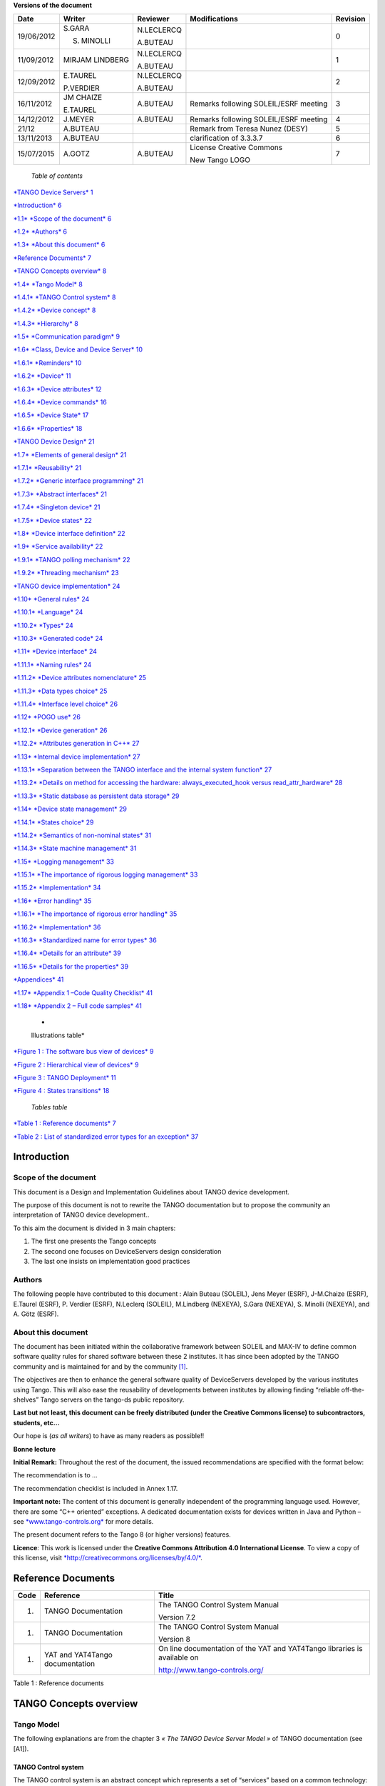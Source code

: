 **Versions of the document**

+--------------+-------------------+----------------+-----------------------------------------+----------------+
| **Date**     | **Writer**        | **Reviewer**   | **Modifications**                       | **Revision**   |
+==============+===================+================+=========================================+================+
| 19/06/2012   | S.GARA            | N.LECLERCQ     |                                         | 0              |
|              |                   |                |                                         |                |
|              | S. MINOLLI        | A.BUTEAU       |                                         |                |
+--------------+-------------------+----------------+-----------------------------------------+----------------+
| 11/09/2012   | MIRJAM LINDBERG   | N.LECLERCQ     |                                         | 1              |
|              |                   |                |                                         |                |
|              |                   | A.BUTEAU       |                                         |                |
+--------------+-------------------+----------------+-----------------------------------------+----------------+
| 12/09/2012   | E.TAUREL          | N.LECLERCQ     |                                         | 2              |
|              |                   |                |                                         |                |
|              | P.VERDIER         | A.BUTEAU       |                                         |                |
+--------------+-------------------+----------------+-----------------------------------------+----------------+
| 16/11/2012   | JM CHAIZE         | A.BUTEAU       | Remarks following SOLEIL/ESRF meeting   | 3              |
|              |                   |                |                                         |                |
|              | E.TAUREL          |                |                                         |                |
+--------------+-------------------+----------------+-----------------------------------------+----------------+
| 14/12/2012   | J.MEYER           | A.BUTEAU       | Remarks following SOLEIL/ESRF meeting   | 4              |
+--------------+-------------------+----------------+-----------------------------------------+----------------+
| 21/12        | A.BUTEAU          |                | Remark from Teresa Nunez (DESY)         | 5              |
+--------------+-------------------+----------------+-----------------------------------------+----------------+
| 13/11/2013   | A.BUTEAU          |                | clarification of 3.3.3.7                | 6              |
+--------------+-------------------+----------------+-----------------------------------------+----------------+
| 15/07/2015   | A.GOTZ            | A.BUTEAU       | License Creative Commons                | 7              |
|              |                   |                |                                         |                |
|              |                   |                | New Tango LOGO                          |                |
+--------------+-------------------+----------------+-----------------------------------------+----------------+

    *Table of contents*

`*TANGO Device Servers*
1 <file:///N:\ControleCommande\ORGANISATION\GestionDeProjet\Forfaits\NEXEYA\ProjetTangoGuidelines\TangoDesignGuidelines-Revision-7.docx#_Toc424834458>`__

`*Introduction* 6 <#introduction>`__

`*1.1* *Scope of the document* 6 <#scope-of-the-document>`__

`*1.2* *Authors* 6 <#authors>`__

`*1.3* *About this document* 6 <#about-this-document>`__

`*Reference Documents* 7 <#reference-documents>`__

`*TANGO Concepts overview* 8 <#tango-concepts-overview>`__

`*1.4* *Tango Model* 8 <#tango-model>`__

`*1.4.1* *TANGO Control system* 8 <#tango-control-system>`__

`*1.4.2* *Device concept* 8 <#device-concept>`__

`*1.4.3* *Hierarchy* 8 <#hierarchy>`__

`*1.5* *Communication paradigm* 9 <#communication-paradigm>`__

`*1.6* *Class, Device and Device Server*
10 <#class-device-and-device-server>`__

`*1.6.1* *Reminders* 10 <#reminders>`__

`*1.6.2* *Device* 11 <#device>`__

`*1.6.3* *Device attributes* 12 <#device-attributes>`__

`*1.6.4* *Device commands* 16 <#device-commands>`__

`*1.6.5* *Device State* 17 <#device-state>`__

`*1.6.6* *Properties* 18 <#properties>`__

`*TANGO Device Design* 21 <#tango-device-design>`__

`*1.7* *Elements of general design* 21 <#elements-of-general-design>`__

`*1.7.1* *Reusability* 21 <#reusability>`__

`*1.7.2* *Generic interface programming*
21 <#generic-interface-programming>`__

`*1.7.3* *Abstract interfaces* 21 <#abstract-interfaces>`__

`*1.7.4* *Singleton device* 21 <#singleton-device>`__

`*1.7.5* *Device states* 22 <#device-states>`__

`*1.8* *Device interface definition*
22 <#device-interface-definition>`__

`*1.9* *Service availability* 22 <#service-availability>`__

`*1.9.1* *TANGO polling mechanism* 22 <#tango-polling-mechanism>`__

`*1.9.2* *Threading mechanism* 23 <#threading-mechanism>`__

`*TANGO device implementation* 24 <#tango-device-implementation>`__

`*1.10* *General rules* 24 <#general-rules>`__

`*1.10.1* *Language* 24 <#language>`__

`*1.10.2* *Types* 24 <#types>`__

`*1.10.3* *Generated code* 24 <#generated-code>`__

`*1.11* *Device interface* 24 <#device-interface>`__

`*1.11.1* *Naming rules* 24 <#naming-rules>`__

`*1.11.2* *Device attributes nomenclature*
25 <#device-attributes-nomenclature>`__

`*1.11.3* *Data types choice* 25 <#data-types-choice>`__

`*1.11.4* *Interface level choice* 26 <#interface-level-choice>`__

`*1.12* *POGO use* 26 <#pogo-use>`__

`*1.12.1* *Device generation* 26 <#device-generation>`__

`*1.12.2* *Attributes generation in C++*
27 <#attributes-generation-in-c>`__

`*1.13* *Internal device implementation*
27 <#internal-device-implementation>`__

`*1.13.1* *Separation between the TANGO interface and the internal
system function*
27 <#separation-between-the-tango-interface-and-the-internal-system-function>`__

`*1.13.2* *Details on method for accessing the hardware:
always\_executed\_hook versus read\_attr\_hardware*
28 <#details-on-method-for-accessing-the-hardware-always_executed_hook-versus-read_attr_hardware>`__

`*1.13.3* *Static database as persistent data storage*
29 <#static-database-as-persistent-data-storage>`__

`*1.14* *Device state management* 29 <#device-state-management>`__

`*1.14.1* *States choice* 29 <#states-choice>`__

`*1.14.2* *Semantics of non-nominal states*
31 <#semantics-of-non-nominal-states>`__

`*1.14.3* *State machine management* 31 <#state-machine-management>`__

`*1.15* *Logging management* 33 <#logging-management>`__

`*1.15.1* *The importance of rigorous logging management*
33 <#the-importance-of-rigorous-logging-management>`__

`*1.15.2* *Implementation* 34 <#implementation>`__

`*1.16* *Error handling* 35 <#error-handling>`__

`*1.16.1* *The importance of rigorous error handling*
35 <#the-importance-of-rigorous-error-handling>`__

`*1.16.2* *Implementation* 36 <#implementation-1>`__

`*1.16.3* *Standardized name for error types*
36 <#standardized-name-for-error-types>`__

`*1.16.4* *Details for an attribute* 39 <#details-for-an-attribute>`__

`*1.16.5* *Details for the properties*
39 <#details-for-the-properties>`__

`*Appendices* 41 <#appendices>`__

`*1.17* *Appendix 1 –Code Quality Checklist*
41 <#appendix-1-code-quality-checklist>`__

`*1.18* *Appendix 2 – Full code samples*
41 <#appendix-2-full-code-samples>`__

    *
    Illustrations table*

`*Figure 1 : The software bus view of devices* 9 <#_Toc372125445>`__

`*Figure 2 : Hierarchical view of devices* 9 <#_Toc372125446>`__

`*Figure 3 : TANGO Deployment* 11 <#_Toc372125447>`__

`*Figure 4 : States transitions* 18 <#_Toc372125448>`__

    *Tables table*

`*Table 1 : Reference documents* 7 <#_Toc372125449>`__

`*Table 2 : List of standardized error types for an exception*
37 <#_Toc372125450>`__

Introduction
============

Scope of the document
---------------------

This document is a Design and Implementation Guidelines about TANGO
device development.

The purpose of this document is not to rewrite the TANGO documentation
but to propose the community an interpretation of TANGO device
development..

To this aim the document is divided in 3 main chapters:

1. The first one presents the Tango concepts

2. The second one focuses on DeviceServers design consideration

3. The last one insists on implementation good practices

Authors
-------

The following people have contributed to this document : Alain Buteau
(SOLEIL), Jens Meyer (ESRF), J-M.Chaize (ESRF), E.Taurel (ESRF), P.
Verdier (ESRF), N.Leclerq (SOLEIL), M.Lindberg (NEXEYA), S.Gara
(NEXEYA), S. Minolli (NEXEYA), and A. Götz (ESRF).

About this document
-------------------

The document has been initiated within the collaborative framework
between SOLEIL and MAX-IV to define common software quality rules for
shared software between these 2 institutes. It has since been adopted by
the TANGO community and is maintained for and by the community [1]_.

The objectives are then to enhance the general software quality of
DeviceServers developed by the various institutes using Tango. This will
also ease the reusability of developments between institutes by allowing
finding “reliable off-the-shelves” Tango servers on the tango-ds public
repository.

**Last but not least, this document can be freely distributed (under the
Creative Commons license) to subcontractors, students, etc...**

Our hope is (*as all writers*) to have as many readers as possible!!

**Bonne lecture**

**Initial Remark:** Throughout the rest of the document, the issued
recommendations are specified with the format below:

The recommendation is to …

The recommendation checklist is included in Annex 1.17.

**Important note:** The content of this document is generally
independent of the programming language used. However, there are some
“C++ oriented” exceptions. A dedicated documentation exists for devices
written in Java and Python – see
`*www.tango-controls.org* <http://www.tango-controls.org>`__ for more
details.

The present document refers to the Tango 8 (or higher versions)
features.

**Licence**: This work is licensed under the **Creative Commons
Attribution 4.0 International License**. To view a copy of this license,
visit
`*http://creativecommons.org/licenses/by/4.0/* <http://creativecommons.org/licenses/by/4.0/>`__.

Reference Documents
===================

+------------+-----------------------------------+----------------------------------------------------------------------------+
| **Code**   | **Reference**                     | **Title**                                                                  |
+============+===================================+============================================================================+
| 1.         | TANGO Documentation               | The TANGO Control System Manual                                            |
|            |                                   |                                                                            |
|            |                                   | Version 7.2                                                                |
+------------+-----------------------------------+----------------------------------------------------------------------------+
| 1.         | TANGO Documentation               | The TANGO Control System Manual                                            |
|            |                                   |                                                                            |
|            |                                   | Version 8                                                                  |
+------------+-----------------------------------+----------------------------------------------------------------------------+
| 1.         | YAT and YAT4Tango documentation   | On line documentation of the YAT and YAT4Tango libraries is available on   |
|            |                                   |                                                                            |
|            |                                   | http://www.tango-controls.org/                                             |
+------------+-----------------------------------+----------------------------------------------------------------------------+

Table 1 : Reference documents

TANGO Concepts overview 
========================

Tango Model
-----------

The following explanations are from the chapter 3 *« The TANGO Device
Server Model »* of TANGO documentation (see [A1]).

TANGO Control system
~~~~~~~~~~~~~~~~~~~~

The TANGO control system is an abstract concept which represents a set
of “services” based on a common technology: TANGO. TANGO is itself a
control/command oriented specialization of CORBA/ZMQ. CORBA supports the
concept of software bus running over a network interconnected machines.
It provides transparent access to any software object (or service)
connected to the bus and abstracts the notions of programming language
(C++, Java, Python…) and operating systems (Linux, Windows…) using an
interoperable protocol (IIOP).

TANGO hides the complexity of the underlying protocols to the
programmer, while adding specific control system features (alarms,
events, logging, data archiving…).

Device concept
~~~~~~~~~~~~~~

The “device” is the core concept of TANGO. This concept can be directly
linked to the notion of service: **1 device = 1 service**

A device can represent:

-  An equipment (eg: a power supply),

-  A set of equipments (eg: a set of 4 motors driven by the same
       controller),

-  A set of software functions (eg: image processing),

-  A group of devices representing a subsystem

The TANGO Device allows making abstraction of the equipment’s nature:
the device hides the implementation specific details from the user who
does not need to care about communication protocols etc.

Hierarchy
~~~~~~~~~

A TANGO control system can be (logically) hierarchically organized.

At the lower level, we will find elementary devices which are associated
with equipments.

-  Eg: a vacuum pump, a motor, an I/O card

At higher levels, the devices are « logical ». These devices, based on
the lower-level devices, manage and represent a subset of the control
system. This is usually a synthetic view of a set of equipments with a
high-level steering (functions can perform sequences of actions on
several basic devices).

For example, a high-level device achieves “complex” features. This
device is usually bound to evolve regardless of the hardware. Therefore,
it is necessary to separate and segregate responsibilities related to
the logic functionality and those related to hardware interfaces.

By default it is possible to access any device from any device.

The following diagram illustrates the concept of hierarchy of devices:

    |image0|

Figure 1 : The software bus view of devices

|image1|

Figure 2 : Hierarchical view of devices

Communication paradigm
----------------------

The standard TANGO communication paradigm is a synchronous/asynchronous
two-way call. In this paradigm the call is initiated by the client who
contacts the server. The server handles the client's request and sends
the answer to the client or throws an exception which the client
catches. This paradigm involves two calls to receive a single answer and
requires the client to be active in initiating the request. The calls
initiated by the client may be done by 2 mechanisms:

-  the synchronous mechanism where client waits (and is blocked) for the
   server to send the answer or until the timeout is reached

-  the asynchronous mechanism where the clients send the request and
   immediately returns. It is not blocked. It is free to do whatever it
   has to do like updating a graphical user interface. The client has
   the choice to retrieve the server answer by checking if the reply is
   arrived by calling an API specific call or by requesting that a
   call-back method is executed when the client receives the server
   answer.

If the client has a permanent interest in a value he is obliged to poll
the server for an update in a value every time. This is not efficient in
terms of network bandwidth nor in terms of client programming.

For clients who are permanently interested in values the event-driven
communication paradigm is a more efficient and natural way of
programming. In this paradigm the client registers his interest once in
an event (value). After that the server informs the client every time
the event has occurred. This paradigm avoids the client polling, frees
it for doing other things, is fast and makes efficient use of the
network.

Class, Device and Device Server
-------------------------------

Reminders
~~~~~~~~~

Sometimes, there are misuses of language regarding the concepts of:
device, device server and TANGO class.

-  TANGO class: a class defining the interface and implementing the
       device control or the implementation of a software treatment.

-  Device: An instance of a TANGO class giving access to the services of
       the class.

-  Device Server: process in which one or more TANGO classes are
       executed.

**These three concepts are closely related, but they express very
important concepts of Tango.**

**Take time to clearly understand them!**

The diagrams below illustrate these concepts:

Figure 3 : TANGO Deployment

A Device Server can host several Tango classes, each class can be
instantiated “several” times within the same device server. There are no
specific rules regarding the maximum number of classes or the maximum
number of instances operating within a single Device Server.

Be careful, in particular cases, for technical constraints, it is not
always possible to run several instances of a TANGO class within the
same Device Server:

-  Case of a DLL’s use: some DLLs can’t be used by two threads of the
       same process.

In other cases, it is useful to have multiple devices running in the
same Device Server:

-  Case of motors: a single axis controller for 4 motors.

Device
~~~~~~

This is the basic entity of the control system. In the TANGO world,
everything is Device.

A TANGO Device must be “self-consistent”. In case it represents a subset
of the control system, it must enable the access to all the associated
features (unless otherwise specified). The limit of its
“responsibilities”, meaning “separation of concerns”, is clearly
defined: 1 Device = 1 service = 1 element of the system. The analogy
with object-oriented programming is straightforward.

A Device is a **service** made available to any number of unspecified
clients. Its implementation and/or behaviour mustn’t be guided by
**assumptions about the nature and the number of its potential
clients**. In all cases, responsiveness must be maximized (i.e. the
response time of the device, must be minimized).

A Device has an interface composed of commands and attributes, which
provides the service of the device. It also has “\ *properties*\ ”,
stored in the relational database, which are generally used as
configuration settings. These concepts are explained later in this
document.

Device attributes
~~~~~~~~~~~~~~~~~

Purpose of an attribute
^^^^^^^^^^^^^^^^^^^^^^^

This chapter is from Appendix *« A.2 Device Attribute »* of the TANGO
documentation (see [A1]).

Attributes correspond to physical quantities carried by the device. Any
value that you want available on the TANGO bus is an attribute. For
example:

-  A device associated with a motor **has** a *position* attribute
       expressed in mm.

-  A device associated with a thermocouple **has** a *temperature*
       attribute expressed in Celsius (or any another suitable unit).

T\ **he main purpose of an attribute is to replace getters and
setters.**

-  For example: the position of a motor will be obtained by reading the
   associated attribute (position) and not by running a command like
   *get\_position.*

-  The data associated with the TANGO attributes are the only values
   that can be archived. The TANGO *archiving system* (HDB/TDB) doesn’t
   have any functions to archive the result of a command. Similarly,
   some mechanisms to store the experimental data (such as those
   implemented by the DataRecorder of SOLEIL) are essentially based on
   the concept of attribute.

Attributes Properties
^^^^^^^^^^^^^^^^^^^^^

A TANGO attribute owns a group of settings that describes it *(see Tango
control system manual Appendix A.2)*

These configuration parameters are called AttributeProperties. They can
be considered as meta-data to enhance the semantic and describe the
data. They can be used by GUI clients for configuring their viewers in
the best manner and displaying extra information.

Those Attribute properties describe the attribute data and define some
behaviours such as alarm limits, units etc…

The first set of *Attribute Properties* are static metadata. They
describe the kind of data carried by the Tango Attribute. The static
metadata includes properties such as the name, the type, the dimension,
if the attribute is writable or not. These data are hardcoded, defined
for the whole life of the attribute and cannot be modified.

The second set of *Attribute Properties*, are dynamic. They describe
more precisely the meaning of the data and some behaviours. They are
used by GUI viewers to configure themselves. They can be modified at run
time.

All these metadata are hosted in the class itself and can be set by the
programmer or by a configuration in the Tango database.

Static attribute Properties
^^^^^^^^^^^^^^^^^^^^^^^^^^^

-  ***name***: the attribute name

   -  Type: string e.g : OutCurrent, InCurrent…

-  ***data\_type***: the attribute data type

   -  Identifier of the Tango numeric type associated to the attribute:
      *DevBoolean, DevUChar, Dev[U]Short, Dev[U]Long, Dev[U]Long64,
      DevFloat, DevDouble, DevString, DevEncoded*

   -  Note: *Tango::DevEncoded* is the TANGO type that encapsulates
      client data.

-  ***data\_format***: describes the dimension of the data.

   -  Type: scalar (value), spectrum (1D array), image (2D array)

-  ***writable***: Defines 4 possible types of access. In practical, we
   can say that only 2 are really useful and answer to practically all
   the cases.

   -  READ, The attribute can only be read (e.g. a temperature)

   -  WRITE, The attribute can only be written ( to be used only in very
      specific cases. the READ\_WRITE is generally more suitable for
      real cases)

   -  READ\_WRITE, The attribute can be written and read (the most
      common case) e.g. The current of a powersupply, The position of an
      axis…

   -  READ\_WITH\_WRITE (deprecated, do not use)

-  ***max\_dim\_x*** : This property is valid only for data\_format
   spectrum or image. It gives the maximum number of element in the
   dimension X. e.g. the max length of a spectrum or the maximum number
   of rows of an image. This property is used to reserve memory space to
   host the data. Nothing prevent to have a real length much shorter
   that this maximum.

   -  E.g. 0 for a scalar, n for a spectrum of max n elements, n for an
      image of max n rows

-  ***max\_dim\_y*** : This property is valid only for data\_format
   image. It gives the maximum number of element in the dimension Y.
   e.g. the maximum number of columns of an image. This property is used
   to reserve memory space to host the data. Nothing prevent to have a
   real length much shorter that this maximum.

   -  0 for a scalar or a spectrum, n for an image of max n columns

-  ***display\_level*** : enables to hide the attribute regarding the
   client mode (expert or not)

   -  Tango::OPERATOR or Tango::EXPERT

-  *(writable\_attr\_name)*: Deprecated, do not use

Modifiable attribute properties
^^^^^^^^^^^^^^^^^^^^^^^^^^^^^^^

    These properties carries out information regarding the display of a
    value (they are editable while the device is running). Those
    properties enhance the meaning of the attribute and should as much
    as possible be defined by the device server programmer as default
    value when known. For instance, in the general case, the programmer
    knows the unit of the data and is able to describe it. Feeling the
    attribute property at the development stage will allow all generic
    clients to display the data in the best manner

-  ***description***: describes the attribute

   -  Type: string e.g. “The powersupply output current”

-  ***label***: label used on the GUIs

   -  Type: string e.g. “Output Current”, “Input Current”

-  ***unit***: attribute unit to be displayed in the client viewer

   -  Type: string (eg “mA”, “mm”...)

-  ***standard\_unit***: conversion factor to get attribute value into
   S.I (M.K.S.A)\_unit. Be careful this information is intended to be
   used ONLY by the client (.e.g ATKPanel uses it, but jive->test device
   does not)

   -  Type: string interpreted as a floating point value E.g. If the
      device attribute gives the current in mA, we have to divide by
      1000 to obtain it in Amp. Then we will set this property to 1E-03

-  ***display\_unit***: used by the GUIs to display the attribute into a
   unit more appropriate for the user. Be careful this information is
   intended to be used ONLY by the client (e.g ATKPanel uses it, but
   JiveTest device does not).

   -  Type: string interpreted as a floating point value If the device
      attribute gives a current in mA. If we want to display it in
      microA, then we have to multiply by 1000 to obtain it in microAmp.
      Then we will set this property to 1000.0.

-  ***format***: specifies how a numeric attribute value should be
   presented

   -  Type: string : e.g. « %6.3f »

   -  Note: we use a “printf” like syntax – see paragraph A.2.2.1 of the
      Tango documentation for more details.

-  ***min\_value** and **max\_value***: minimum and maximum allowable
   value. These properties are automatically checked at each execution
   of a write attribute. If the value requested is not between the
   min\_value and the max\_value, an exception will be returned to the
   client.

   -  Type: string interpreted as a floating point value (e.g. 10.1,
      1E01, 0.12.)

   -  Note: these properties are valid only for writable attributes

Attributes properties related to ALARM configuration
^^^^^^^^^^^^^^^^^^^^^^^^^^^^^^^^^^^^^^^^^^^^^^^^^^^^

    Tango provides an automatic way for defining alarms. An alarm
    condition will switch the attribute quality factor to alarm and the
    device state will automatically switched to ALARM in certain
    conditions. (See chapter 5.5 of the present guide and paragraph
    A.2.2.2 of the Tango documentation.)

    4 properties are available for alarm purpose.

-  ***min\_alarm** and **max\_alarm***: Define the range outside which
   the attribute is considered in alarm. If the value of the attribute
   is > max\_alarm or < min\_alarm, then the attribute quality factor
   will be switched to ALARM.

-  ***Delta\_val** and **delta\_t***: (*could also be called maximum
   noise and time constant*) Valid for a writeable attribute. Define a
   maximum difference between the set\_value and the read\_value of an
   attribute after a standard time.

    E.g, the voltage of a powersupply is set via a DAC and read via an
    ADC convertor. Both values are different due to various factors such
    as internal resistor or noise on the ADC. Furthermore when setting a
    voltage, the powersupply may need a certain time to establish its
    output voltage. The *delta\_val* property allows to define the limit
    of the acceptable difference between set and read values (noise
    threshold) and *delta\_t* defines the time the device needs to
    establish the voltage after the writing of the setpoint (time
    constant). When writing a new value of the attribute, if the read
    value is still not close enough from the set value after the time
    constant, the attribute quality factor will be set to ALARM.

    If these properties are not set, nothing is done. As soon as one of
    these properties is set, then the attribute quality factor is
    automatically calculated at each read and is taken into account by
    the default State attribute method. Device\_Impl.dev\_state(); The
    programmer should be aware of possible effect of these mechanisms in
    the response time of the State method. (Refer to chapter 1.14 of the
    present guide).

Warning: the behaviour described in the paragraph A.2.2.2 is only
correct in the case the device’s method
*Tango::Device\_[X]Impl::dev\_state()* is executed\ *.* In case of
overwrite of the dev\_state() in the device code, it is recommended to
finish the method by calling DeviceImpl::dev\_state();

-  ***min\_warning* **\ *and* ***max\_warning*** : lower and upper bound
   for WARNING (deprecated)

Attributes properties related to Events configuration
^^^^^^^^^^^^^^^^^^^^^^^^^^^^^^^^^^^^^^^^^^^^^^^^^^^^^

These settings are used for tuning the events related to the attribute.
It is strongly advised to read paragraph A.2.2.3 of the Tango
documentation. This paragraph details the parameters listed here.

-  *Rel\_change:* relative change in the value in percent

-  *Abs\_change*: absolute change in the value in the standard unit.

-  *Period*: period between two consecutive events

-  *Archive\_rel\_change*: relative change in the value

-  *Archvie\_abs\_change*: absolute change in the value

-  *Archive\_period*: period between two consecutives events.

Particular case of a memorized attribute 
^^^^^^^^^^^^^^^^^^^^^^^^^^^^^^^^^^^^^^^^^

*(only possible with an attribute with WRITE or READ\_WRITE mode and
SCALAR type):*

A memorized attribute can store its last written value in the database
(i.e. the last setpoint received by the device for this attribute can
optionally persist into the Tango database).

The stored value will be reloaded into the set value associated with
this attribute at device start-up and (optionally) upon each execution
of the “Init” command. The Tango code generator (POGO) provides the
interface allowing the developer to select the expected behaviour.

**BE CAREFUL:** this mechanism has the following **behaviour**:

-  The writing of the memorized attributes is carried out after the
   function “init\_device”, executed by the TANGO layer, and not by the
   Tango DeviceServer code. Then if a failure occurs during the
   “init\_device” it cannot be catched by the Tango DeviceServer
   programmer.

-  If in the init\_device method an error occurs that causes a change of
   state in which the writing of an attribute is impossible, this error
   will prohibit the restoration of the memorized value of the
   attribute.

-  The order of reloading is deterministic but complex (*order of
   ClassFactory then device definition in database then attribute
   definition in POGO*). Therefore relying on this order might have some
   side effects particularly in case attributes are modified through
   POGO when attributes values are linked (*eg: sampling frequency and
   number of samples*).

-  Performance issues may happen in case the setpoint is written at high
   frequency, the static Tango database is requested on each write of
   the memorized attribute.

If this standard Tango behaviour for reloading memorized values doesn’t
fit your need, we recommend to code the reloading of attribute values
yourself.

Device commands
~~~~~~~~~~~~~~~

**A command is associated with an action. *On, Off, Start, Stop* are
commons examples.**

A TANGO command has, optionally, ONE input argument and ONE output
argument.

The different types of data compatible for input and output are:

-  void, boolean, short, long, long64, float, double, string, unsigned
   short, unsigned long, unsigned long64

-  *1D array of the followings types :* char, short, long, long64,
   float, double, unsigned short, unsigned long, unsigned long64, string

-  State: enumeration, representing the different states described in
   chapter 1.6.5.

-  2 particular types: longstringarray and doublestringarray. These are
   structures including one array of long/double and one array of
   string.

It is impossible to add types, this list is fixed.

For each command to implement, it is essential to generate exceptions
depending on the cases of errors. The error handling is described more
in details in chapter 1.16.

Device State
~~~~~~~~~~~~

State transitions
^^^^^^^^^^^^^^^^^

A TANGO device has a state (meaning a *finite state machine*). The
device state is a key element in its integration into the control
system. Therefore, **you should be very careful in the management of
state transitions** in the device implementation.

**The device state must, at any time, reflect the internal state of the
system it represents. The state should represent any change made by a
client’s request.**

This is crucial information. Indeed, the “clients” will primarily, or
only, use this information to determine the internal state of a system.

The available states are limited to:

-  ON, OFF, CLOSE, OPEN, INSERT, EXTRACT, MOVING, STANDBY, FAULT, INIT,
   RUNNING, ALARM, DISABLE, UNKNOWN

The main thing is to ensure a predictable behaviour of the device
regarding the state transitions.

For example:

-  Consider the case of a motor system. The client knows the motor state
   (*STANDBY, MOVING, FAULT,)* with a *polling* mechanism (periodic
   reading of the state attribute of the motor – instead of using the
   TANGO event system).

    In such cases, this can easily lead to inconsistent behaviour due to
    inappropriate management of the state.

    A typical example is to launch an axis movement through the writing
    of the position attribute then the client is pending on the MOVING
    state (the motor is supposed to make a transition *STANDBY MOVING*).
    Such a method will only work if the writing of the position
    attribute switches the device state to MOVING *before* the return of
    the writing request of the position attribute. Otherwise, the client
    can read (non-zero probability) the STANDBY state, and interpret it
    as “movement ended” while this one had not even started!

    This behaviour is described in figure 4 below.

The developer has to guarantee the clients the same behaviour regardless
the type of state monitoring (polling or events). This relates to the
above rule: **Do not make assumptions about the nature of the clients!**

The state transitions and the “associated guarantees” must be
documented. In the previous example, rereading the STANDBY state after
performing any movement must ensure that the required movement is
completed (and not that it has not yet been started!!).

|cid:image003.jpg@01CD4FD4.6C877490|

Figure 4 : States transitions

The principle of the states machine is described in the paragraph
1.14.3.

Properties
~~~~~~~~~~

Concepts
^^^^^^^^

By default TANGO is based on a relational database (MYSQL) to store
configuration information for devices: the *properties*.

The properties are used to configure a device, without changing the
TANGO class code. Taking an axis controller as example, the controller
must be configured for the motor mechanic according to the
characteristics of the actuator and the movements to achieve.

Configuration properties are available on different levels:

1. **The device level:** These are properties to configure the device
   itself and its attributes. The device properties configure the device
   with the necessary set-up information during initialisation.
   Attribute properties are used to configure alarms or specify the way
   the attribute value is displayed to the user (Label, Format,
   Unit...).

2. **The class level:** Device or attribute properties configured at the
   class level are valid for all instances of a class. A property
   defined on the class level will be overwritten by a property of the
   same name on the device level.

3. **Free properties:** These are configuration values which are not
   attached to any device or class and can be freely used by
   programmers.

Class level and device level properties are automatically loaded during
device initialisation when starting-up a device server or calling the
“Init” command. The reading and writing of free properties must be
handled by the programmer.

Configuration properties can have the following data types:

-  boolean, short, long, float, double, unsigned short, unsigned long,
   string

-  array of: short, long, float, double, string

On top of those basic concepts, device and class level properties can be
initialised with default values which are entered, for example, with
Pogo at the interface creation time. Default values are stored in the
device server code and are overwritten when another value is found in
the configuration database.

Not for every device property a useful default value can be assigned. In
this case the device property can be declared as mandatory (with Pogo).
A mandatory property has to have a value configured in the TANGO
database. If no value could be found, the device initialisation will
stop with an exception on the missing property value.

It is necessary to assign a default value for every property. This value
will be used when the property is not defined in the TANGO database. If
a default value for a device property does not make sense, the property
should be declared as mandatory.

Device property vs memorized attributes
^^^^^^^^^^^^^^^^^^^^^^^^^^^^^^^^^^^^^^^

In some cases, you could be tempted to use a property for a memorized
attribute and vice-versa. It is important to distinguish the function of
each, and use them wisely.

-  The use of a property must be limited to configuration data which
   value doesn’t change at runtime (the IP address of equipment for
   example).

-  The memorized attributes are reserved for physical quantities subject
   to change at runtime (*attribute read/write*) for which you want to
   retain (store) the value from one execution to the other.

    Eg: speed or acceleration on a motor.

In the case you want to manually manage the memorization of the
attribute set points, you should use an attribute property called
*\_\_value* (as natively done by Tango).

How to configure a new device
^^^^^^^^^^^^^^^^^^^^^^^^^^^^^

To set-up a new device you need to know about all the device properties
and their values which must be configured to make the device work. You
need to have a description on the property which should indicate clearly
its use. Also you need to know about a specified default value.

When creating the device interface with Pogo a description and a default
value can be entered for every device property. This information is used
by the device installation wizard (available with Jive) to guide you
through the configuration.

When creating a new server start the wizard from the Tools menu ->
Server Wizard. It allows you to create a new device and to initialise it
property by property. For every property the description is displayed
and the default value can be viewed. To use the wizard on an already
existing device you can right click on the device and choose Device
Wizard. You will be guided again through all the properties of the
device. At the end the device can be re-started when necessary. Because
the wizard is part of Jive, you can test the device configuration
immediately.

TANGO Device Design
===================

Elements of general design
--------------------------

Reusability
~~~~~~~~~~~

In a TANGO control system, each device is a software component
potentially reusable.

It is necessary to:

-  Estimates systematically, prior the coding of a device, the
       possibility of reusing a device available in the code
       repositories (TANGO community, local repository), in order to
       avoid several implementations of the same equipment.

-  Design the device as reusable/extensible as possible because it may
       interest the others developers in the community.

    As such, the device must be:

-  Configurable: (e.g.: no port number “hard coded”, but use of a
   parameter via a property),

-  Self-supporting: the device must be usable outside the private
   programming environment (eg: all the necessary elements to use the
   device (compile, link) must be provided to the community). Theuse of
   the GPL should be considered, and the use of proprietary libraries
   should be avoided if possible

-  Portable: the device code must be (as much as possible) independent
   of the target platform unless it depends on platform specific
   drivers,

-  Documented in English

Generic interface programming
~~~~~~~~~~~~~~~~~~~~~~~~~~~~~

The device must be as generic as possible which means the definition of
its interface should

-  Reflect the service rather its underlying implementation. For
   example, a command named “WriteRead” reflects the communication
   service of a bus (type: message exchange), while a command named
   “NI488\_Send” reflects a specific implementation of the supplier.

-  Show the general characteristics (attributes and commands) of a
   common type of equipment that it represents. For example, a command
   ”On” reflects the action of powering on a PowerSupply , while a
   command named “BruckerPSON” reflects a specific implementation which
   must be avoided.

The device interface must be service oriented, and not implementation
oriented.

Abstract interfaces 
~~~~~~~~~~~~~~~~~~~~

Singleton device
~~~~~~~~~~~~~~~~

Tango allows a device server to host several devices which are
instantiations of the same TANGO class.

However, in particular case some technical constraints may forbid it
(see § 1.6.1). In this case, the DeviceServer programmer must anticipate
it in the device design phase (add for example a static variable
counting device instances or other) to detect this misconfiguration. For
example, it can authorize the creation of a second instance (within the
meaning of the device creation) but systematically put the state to
FAULT (in the method init\_device) and indicate the problem in the
Status.

In the case where technical constraints prohibit the deployment of
multiple instances of a TANGO device within the same device server, the
developer has to ensure that only one instance can be created.

Device states
~~~~~~~~~~~~~

When designing the device, you should clearly define the state machine
that will reflect the different states in which the device can be, and
also the associated transitions.

The state machine must follow these rules:

-  At any time, the device state must reflect the internal state of the
   system it represents.

-  The state should represent any change made by a client’s request.

-  The device behaviour is specified and documented.

Device interface definition
---------------------------

The first step in designing a device is to define the commands and the
attributes via POGO (interface with the TANGO “entities”).

Except in (very) particular cases, always use an attribute to expose the
data produced by the device. The command concept exists (see § 1.6.4)
but its use as an attribute substitute is prohibited. Example: a motor
must be moved writing its associated ‘position’ attribute instead of
using a ‘GotoPosition’ command.

The choice will be made following these rules:

-  Attribute: for all values to be presented to the “client”. **It is
   imperative to use the attributes and to not use TANGO commands that
   would act like a get/set couple.**

-  Command: for every action, of void-void type in most cases.

Any deviation from these rules must be justified in the description of
the attribute or command particular case.

Service availability
--------------------

From the operator perspective, the “\ **response time**\ ” or
“\ **reactivity**\ ” (admittedly rather fuzzy concept) is THE reference
metric to describe the performance of a device. Ideally, the device
implementation must ensure the service availability regardless of the
external client load or the internal load. For the end user, it is
always very unpleasant to suffer a TANGO timeout and receive an
exception instead of the expected response.

The response time of the device should be minimised and in any case
lower than the default Tango timeout

If the action to be performed takes longer than that, execution should
be done asynchronously in the Tango class: its progress being reported
in the state/status.

Several technical solutions are available to the device developer to
ensure service availability:

-  Use the TANGO polling mechanism,

-  Use a threading mechanism, managed by the developer.

TANGO polling mechanism
~~~~~~~~~~~~~~~~~~~~~~~

Polling interest
^^^^^^^^^^^^^^^^

The polling mechanism is detailed in the TANGO documentation [A1], *“9.2
Device Polling”*.

TANGO implements a mechanism called *polling* which alleviates the
problem of equipment response time (which is usually the weak point in
terms of performance). The response time of a GPIB link or a RS-232 link
is usually one to two orders of magnitude higher than the performance of
the TANGO code done by a client request.

Polling limitations
^^^^^^^^^^^^^^^^^^^

From the perspective of the device activity, the polling is in direct
competition with client requests. The client load is therefore competing
with polling activity.

This means that polling activity has to be tuned in order to keep some
device free time to answer client requests. Do not try to poll a device
object with a polling period of let say 200 mS if the object access time
is 300 mS (*even if TANGO implements some algorithm to minimize the bad
behavior of such bad polling tuning*).

For polled Tango device objects (attribute or command), client reading
does not generate any activity on the device whatever the client number.
The data are returned from the so-called polling buffer instead of
coming from the device itself. Therefore, an obvious rule is to poll the
key device object (state attribute, pressure attribute for a vacuum
valve...)

The recommendation for device polling tuning is to keep the device free
40% of time.

Let's take an example: for a power supply device, you want to poll the
device state and its current attribute which for such a device are the
device key objects.

-  State access needs 100 mS while current attribute reading needs 50
   mS.

-  Because, you want to poll these two objects, time required on the
   device by the polling mechanism will be 150 mS (100 + 50).

-  In order to keep the 40% ratio, tune the polling period for this
   device to 250 mS.

-  The device is then occupied by the polling mechanism during 150 mS
   (60 %) but free for other client activity during 100 mS (40 %).

Device polling is easily tunable at run time using Jive and/or Astor
TANGO tools.

Threading mechanism
~~~~~~~~~~~~~~~~~~~

*Threading* is a possible solution for the load problem: a thread
(managed by the device developer) supports communication with the
material (*polling* or other) and the data obtained are put in the
“cache”. You can now produce the “last known value” to the client at any
time and optimize the response time. This approach, however, has a limit
where it is necessary to reread the hardware to assure clients that the
returned value is the system “current state”.

For a C++ device, the implementation of a threading mechanism can be
done via the *DeviceTask* class from the *Yat4Tango library*. This class
owns a thread associated with a FIFO message list. Processing messages
can be synchronous or asynchronous.

See the complete example in the appendix (§ 1.18) for the implementation
details.

When the design of the Tango class requires threading:

• in case of simple thread usage, in C++ the recommendation is to use a
C++11 thread

• In case of acquisition thread with messages exchange in C++ the
recommendation is to use Yat4TANGO::DeviceTask class..

TANGO device implementation
===========================

General rules
-------------

Language
~~~~~~~~

The TANGO community is international and the developments could be
shared with the community, so it is recommended to use ENGLISH for a
device development.

English will be used for:

-  The interfaces definition (attributes and commands),

-  The device documentation (online help for command usage and
   attributes description),

-  The comments inserted in the code by the developer,

-  The error messages,

-  The name of variables and internal methods added by the developer.

The choice of the language used for the user’s documentation of the
device server (“DeviceServer User’s Guide”) is left free, to focus on
the editorial quality. In the case of a joint development with another
institute, English will be used.

Types
~~~~~

The types used for the device interface definition are TANGO types
(TANGO::DevDouble, TANGO::DevFloat …). These types are presented by POGO
and are not modifiable.

The types used by the developer in its own code are left free to choose,
as long as they are not platform specific. Standard types of the
language used (Boolean, int, double …), TANGO types or types from a
common library (Yat, Yat4TANGO for C++) can potentially be used.

Direct conversions from the C++ type long to TANGO::DevLong are only
supported on 32-bit platforms and should be avoided.

Generated code
~~~~~~~~~~~~~~

The automatically generated code by POGO must not be modified by the
developer.

The developer must include its own code in the “PROTECTED REGION”
specified parts.

Device interface 
-----------------

Naming rules
~~~~~~~~~~~~

Having homogeneous conventions for naming attributes, commands and
properties is a good way to promote DeviceServers reuse inside the Tango
collaboration.

In fact it makes the development done by another institute easier to
understand and integrate in another Control System.

Class name
^^^^^^^^^^

The Tango class name is obtained by concatenating the fields that
compose it – each field beginning with a capital letter:

Eg : MyDeviceClass

Device attributes
^^^^^^^^^^^^^^^^^

The device command and attributes names must be explicit and should
enable to quickly understand the nature of the attribute or the command.

-  Eg: for a power supply, you will have an attribute “outputCurrent”
   (not OC1) or a command “ActivateOutput1” (not ActO1).

The nomenclature recommendations are on § 1.11.2.

**The attribute naming recommendations are: **

-  Name composed of at least two characters,

-  Only alphanumeric characters are allowed (no underscore, no dashes),

-  Start with a **lowercase** letter,

-  In case of a composite name, each sub-words must be capitalized
   (except the first letter),

-  Prohibit any use of vague terms (eg: readValue).

Device Commands
^^^^^^^^^^^^^^^

The recommendations are the same as those proposed for an attribute (see
§ 1.11.1.2), except for the first letter of the name.

**The command naming recommendations are:**

-  Name composed of at least two characters,

-  Only alphanumeric characters are allowed (no underscore, no dashes),

-  Start with a **uppercase** letter,

-  In case of a composite name, each sub-words must be capitalized,

-  Prohibit any use of vague terms (eg: Control).

Device properties
^^^^^^^^^^^^^^^^^

The recommendations are the same as those proposed for a command (see §
1.11.1.3).

**The property naming recommendations are:**

-  Name composed of at least two characters,

-  Only alphanumeric characters are allowed (no underscore, no dashes),

-  Start with a **uppercase** letter,

-  In case of a composite name, each sub-words must be capitalized,

-  Prohibit any use of vague terms (eg: Prop1).

Device attributes nomenclature
~~~~~~~~~~~~~~~~~~~~~~~~~~~~~~

It is a good practice that a particular signal type is always named in a
similar way in various DeviceServers.

For example the intensity of a current should always be name
“\ ***intensity***\ ” (and not “\ ***intens***\ ”,
“\ ***intensity***\ ”, “\ ***current***\ ”,”\ ***I***\ ” depending on
the DeviceServers).

This allow the user to quickly make the link between the software
information and the physical sensor and reciprocally.

Data types choice
~~~~~~~~~~~~~~~~~

Always use data types consistent with the underlying information

-  Unsigned integer must be used for the physical quantities that are
   suitable.

   -  Eg: A number of samples numSamples, where negative values have no
      meaning, will be a TANGO::DevULong (unsigned integer 32 bits) and
      not a TANGO::DevLong (signed integer 32 bits).

   -  Similarly, in such a case, the use of a floating point number is
      to be prohibited, non-integer values having no meaning.

-  This rule is applicable to input/output arguments of commands.

Interface level choice
~~~~~~~~~~~~~~~~~~~~~~

The choice between the *Expert* or the *Operator* level for an interface
must be thoughtful.

Only necessary and sufficient commands for a nominal control of the
equipment must be accessible to the *Operator* level. The commands for
fine control of the equipment (eg: metrology, maintenance, unit test)
must only be accessible to the *Expert* level.

POGO use
--------

Device generation
~~~~~~~~~~~~~~~~~

The use of POGO is mandatory for creating or modifying the device
interface.

TANGO is constantly evolving, this tool will support all or part of the
porting, associated to the kernel and their consequences on the IDL
interface.

In addition, it simplifies maintenance / development operations.

Every command, attribute, property or device state must be fully
documented; this documentation is done via the POGO tool.

Specifically, when creating an attribute with POGO, the entire
configuration of the attribute must be fully filled in by the developer
(maximum possible) to avoid ambiguities.

Similarly, the states and their transitions must be described with
precision and clarity.

In fact:

-  In operation, this documentation will be the reference for
   understanding the device behaviour. Remember that the operator will
   have this information with the generic tools (like “\ *Test
   Device*\ ” from “\ *Jive*\ ”).

-  The HTML documentations generated by POGO can also be accessed from a
   local server (peculiar to the institute).

-  Consider also to fill in the alarm values.

   -  Eg: set the alarm values according to the specifications of a
      power supply, ie, 0V-24V for the voltage, or 0A-3A for the output
      current.

    Example for a temperature reading:

    |image3|

Attributes generation in C++
~~~~~~~~~~~~~~~~~~~~~~~~~~~~

In C++, POGO automatically generates **pointers** to the data associated
with the attributes values (ie a pointer is generated for the read
part). The use of these pointers is not mandatory. The developer is free
to use his own data structure in the attribute value affectation.

Internal device implementation
------------------------------

Separation between the TANGO interface and the internal system function
~~~~~~~~~~~~~~~~~~~~~~~~~~~~~~~~~~~~~~~~~~~~~~~~~~~~~~~~~~~~~~~~~~~~~~~

Don’t forget that the TANGO interface is only a mean to insert a service
in a control system. Therefore, it is necessary to think the device
internal design like any other application and just add the TANGO as an
interface on top of it.

As a rule of thumb if the code implemented within the POGO markers is
too long, a good practice is to move it to another class. Then Pogo
generated methods will be only a few lines of code long.

In practice, it is necessary to avoid mixing the generated code by POGO
and the developer’s one.

The TANGO sub-class inherited from *TANGO::DeviceImpl[\_X]* instantiates
a class derived from the model object implementing the system, and
ensure the replacement between the external requests (clients) and the
implementation class(es).

In the choice of data structures, we are talking about those of the
developer’s object model, we will consider the technical constraints
imposed by TANGO and/or the underlying layers (CORBA). The idea here is
to avoid copy and/or reorganization of the data when transferred to the
client. For this, the developer needs to know/master the underlying
memory management mechanism (especially in C++). The TANGO documentation
referenced [A1] contains a dedicated chapter “\ *8.2 -* *Exchanging data
between client and server”*.

Details on method for accessing the hardware: always\_executed\_hook versus read\_attr\_hardware
~~~~~~~~~~~~~~~~~~~~~~~~~~~~~~~~~~~~~~~~~~~~~~~~~~~~~~~~~~~~~~~~~~~~~~~~~~~~~~~~~~~~~~~~~~~~~~~~

It is essential to master the concepts implemented by these two methods
(common methods for all TANGO devices).

It is also necessary to clearly identify, in the design phase, the
possible consequences of implementing these two methods on the device
behaviour (remember that they are initially just empty shells generated
by POGO).

-  *Always\_executed\_hook()* method is called before each command
   execution or each reading/writing of an attribute (*but it is called
   only once when reading several attributes: see calling sequence
   below*)

-  *Read\_attr\_hardware()* is called before each reading of
   attribute(s)( *but it is called only once when reading several
   attributes: see calling sequence below)*. This method aims to
   optimize (minimize) the equipment access in case of simultaneous
   reading of multiple attributes in the same request.

Reminder about the calling sequence of these methods:

-  *Command execution*

   -  1 – always\_executed\_hook()

   -  2 – is\_MyCmd\_allowed()

   -  3 – MyCmd()

-  *Attribute reading*

   -  1 – always\_executed\_hook()

   -  2 – read\_attr\_hardware()

   -  3 – is\_MyAttr\_allowed()

   -  4 – read\_MyAttr()

-  *Attribute writing*

   -  1 – always\_executed\_hook()

   -  2 – is\_MyAttr\_allowed()

   -  3 – write\_MyAttr()

-  *Attributes reading*

   -  1 – always\_executed\_hook()

   -  2 – read\_attr\_hardware()

   -  3 – is\_MyAttr\_allowed()

   -  4 – read\_MyAttr()

-  *Attributes writing*

   -  1 – always\_executed\_hook()

   -  2 – is\_MyAttr\_allowed()

   -  3 – write\_MyAttr()

When reading the sequence above, we understand why the mastery of these
concepts is important. Particularly, having “slow code” in the
*MyDevice::always\_executed\_hook* method can have serious consequences
on the device performance.

**WARNING:** There is no obligation to use the *read\_attr\_hardware*
method; it depends on the equipment to drive and its communication
channel (Ethernet, GPIB, DLL). You can have a call to the equipment in
the code of each attribute reading method.

    Example: For an attribute “temperature”, of READ type, we can insert
    the call to the equipment in the generated attribute reading method
    “\ *read\_Temperature*\ ” instead of “\ *read\_attr\_hardware*\ ”.

Static database as persistent data storage
~~~~~~~~~~~~~~~~~~~~~~~~~~~~~~~~~~~~~~~~~~

As noted in paragraph 1.6.6.2, the TANGO database can (in some cases) be
used to ensure values persistence, to store the value as a property (of
device or attribute).

However, this practice should be reserved for special cases that don’t
require writing at high frequency. An over-solicitation of the TANGO
database will penalize the entire control system.

It is therefore recommended to use a property for storage only for
methods that are performed rarely, compared to other functions.

For example: storage of calibration operations results

In the general case, we recommend to:

-  Use a property to store configuration data,

-  Use a memorized attribute to store values changing during the
   execution,

-  Use a memorized attribute to store values that you want to re-inject
   during a new execution of the device.

Device state management
-----------------------

States choice
~~~~~~~~~~~~~

Tango, as already said, the state is seen as an enumerated type with a
fix number of values. These states have an implicit default meaning and
are not equivalent. Furthermore a color code is associated to each state
and is used in the main GUI tools to have a unified manner of
representing the state of equipment.

+-----------+--------------------+------------------------------------------------------------------------------------------------------------------------------------------------------------------------------------------------------------------------------------------------------------------------------------------------------------------------------------------------------------------------------------------------------------------------------------------------+
| State     | Associated color   | meaning                                                                                                                                                                                                                                                                                                                                                                                                                                        |
+===========+====================+================================================================================================================================================================================================================================================================================================================================================================================================================================================+
| UNKNOWN   | grey               | The device cannot retrieve its state. It is the case when there is a communication problem to the hardware (network cut, broken cable etc…) It could also represent an incoherent situation                                                                                                                                                                                                                                                    |
+-----------+--------------------+------------------------------------------------------------------------------------------------------------------------------------------------------------------------------------------------------------------------------------------------------------------------------------------------------------------------------------------------------------------------------------------------------------------------------------------------+
| INIT      | beige              | This state is reserved to the starting phase of the device server. It means that the software is not fully operational and that the user must wait                                                                                                                                                                                                                                                                                             |
+-----------+--------------------+------------------------------------------------------------------------------------------------------------------------------------------------------------------------------------------------------------------------------------------------------------------------------------------------------------------------------------------------------------------------------------------------------------------------------------------------+
| FAULT     | red                | The device has a major failure that prevents it to work. For instance, A powersupply has stopped due to over temperature A motor cannot move because it has fault conditions. Usually we cannot get out from this state without an intervention on the hardware or a reset command.                                                                                                                                                            |
+-----------+--------------------+------------------------------------------------------------------------------------------------------------------------------------------------------------------------------------------------------------------------------------------------------------------------------------------------------------------------------------------------------------------------------------------------------------------------------------------------+
| DISABLE   | magenta            | The device cannot be switched ON for an external reason. E.g. the powersupply has it’s door open, the safety conditions are not satisfactory to allow the device to operate                                                                                                                                                                                                                                                                    |
+-----------+--------------------+------------------------------------------------------------------------------------------------------------------------------------------------------------------------------------------------------------------------------------------------------------------------------------------------------------------------------------------------------------------------------------------------------------------------------------------------+
| OFF       | white              | The device is in normal condition but is not active. E.g the powersupply main circuit breaker is open; the RF transmitter has no power etc…                                                                                                                                                                                                                                                                                                    |
+-----------+--------------------+------------------------------------------------------------------------------------------------------------------------------------------------------------------------------------------------------------------------------------------------------------------------------------------------------------------------------------------------------------------------------------------------------------------------------------------------+
| STANDBY   | yellow             | The device is not fully active but is ready to operate. This state does not exist in many devices but may be useful when the device has an intermediate state between OFF and ON. E.g the main circuit breaker is closed but there is no output current. Usually Standby is used when it can be immediately switched ON. While OFF is used when a certain time is necessary before switching ON.                                               |
+-----------+--------------------+------------------------------------------------------------------------------------------------------------------------------------------------------------------------------------------------------------------------------------------------------------------------------------------------------------------------------------------------------------------------------------------------------------------------------------------------+
| MOVING    | light blue         | The device is in a transitory state. It is the case of a device moving from one state to another.( E.g a motor moving from one position to another, a big instrument is executing a sequence of operation, a macro command is being executed.)                                                                                                                                                                                                 |
+-----------+--------------------+------------------------------------------------------------------------------------------------------------------------------------------------------------------------------------------------------------------------------------------------------------------------------------------------------------------------------------------------------------------------------------------------------------------------------------------------+
| ON        | green              | This state could have been called OK or OPERATIONAL. It means that the device is in its operational state. (E.g. the powersupply is giving its nominal current, the motor is ON and ready to move, the instrument is operating). This state is modified by the Attribute alarm checking of the DeviceImpl:dev\_state method. i.e if the state is ON and one attribute has it’s quality factor to ALARM, then the state is modifiend to ALARM   |
+-----------+--------------------+------------------------------------------------------------------------------------------------------------------------------------------------------------------------------------------------------------------------------------------------------------------------------------------------------------------------------------------------------------------------------------------------------------------------------------------------+
| ALARM     | orange             | The device is operating but one of this attribute is out of range. It can be linked to alarm conditions set by attribute properties or a specific case. (E.g. temperature alarm on a stepper motor, end switch pressed on a steppermotor, up water level in a tank, etc…) In alarm, usually the device does it’s job but the operator has to perform an action to avoid a bigger problem that may switch the state to FAULT.                   |
+-----------+--------------------+------------------------------------------------------------------------------------------------------------------------------------------------------------------------------------------------------------------------------------------------------------------------------------------------------------------------------------------------------------------------------------------------------------------------------------------------+
| RUNNING   | dark green         | This state does not exist in many devices but may be useful when the device has a specific state above the ON state. (E.g. the detector system is acquiring data, An automatic job is being executed). Note that this state is different from the MOVING state. It is not a transitory situation and may be a normal operating state above the ON state.                                                                                       |
+-----------+--------------------+------------------------------------------------------------------------------------------------------------------------------------------------------------------------------------------------------------------------------------------------------------------------------------------------------------------------------------------------------------------------------------------------------------------------------------------------+
| OPEN      | green              | Synonym of ON state. Can be used when ON is not adequate for the device. E.g case of a valve, a door, a relay, a switch.                                                                                                                                                                                                                                                                                                                       |
+-----------+--------------------+------------------------------------------------------------------------------------------------------------------------------------------------------------------------------------------------------------------------------------------------------------------------------------------------------------------------------------------------------------------------------------------------------------------------------------------------+
| CLOSE     | white              | Synonym of OFF state. Can be used when OFF is not adequate for the device. E.g case of a valve, a door, a relay, a switch.                                                                                                                                                                                                                                                                                                                     |
+-----------+--------------------+------------------------------------------------------------------------------------------------------------------------------------------------------------------------------------------------------------------------------------------------------------------------------------------------------------------------------------------------------------------------------------------------------------------------------------------------+
| EXTRACT   | green              | Synonym of ON state. Can be used when ON is not adequate for the device. Case of insertable/extractable equipment, absorbers, etc…                                                                                                                                                                                                                                                                                                             |
|           |                    |                                                                                                                                                                                                                                                                                                                                                                                                                                                |
|           |                    | This state is here for compatibility reason we recommend to use ON or OPEN when possible.                                                                                                                                                                                                                                                                                                                                                      |
+-----------+--------------------+------------------------------------------------------------------------------------------------------------------------------------------------------------------------------------------------------------------------------------------------------------------------------------------------------------------------------------------------------------------------------------------------------------------------------------------------+
| INSERT    | white              | Synonym of OFF state. Can be used when OFF is not adequate for the device. Case of insertable/extractable equipment, absorbers, etc…                                                                                                                                                                                                                                                                                                           |
|           |                    |                                                                                                                                                                                                                                                                                                                                                                                                                                                |
|           |                    | This state is here for compatibility reason we recommend to use OFF or CLOSE when possible.                                                                                                                                                                                                                                                                                                                                                    |
+-----------+--------------------+------------------------------------------------------------------------------------------------------------------------------------------------------------------------------------------------------------------------------------------------------------------------------------------------------------------------------------------------------------------------------------------------------------------------------------------------+

Unless strict specification, the developer is free to use the TANGO
state he considers appropriate to the situation, with all the
subjectivity involved.

The only practice that ensures overall consistency is to use a limited
number of TANGO states, especially for a family of equipment.

It is recommended for an equipment of type motor, slit, monochromator
and more generally for any equipment that can change his position, to
use the “MOVING” state when the equipment is in “movement” toward his
set point.

Semantics of non-nominal states 
~~~~~~~~~~~~~~~~~~~~~~~~~~~~~~~~

Although the developer is free to choose the device states, we must
define a common error state for all the devices.

In general, any dysfunction is associated with the state *TANGO::
FAULT*.

The use of the *TANGO::ALARM* state should be reserved for very special
cases where it is necessary to define an intermediate state between
normal operation and fault. Its use must be documented via POGO in order
to define the semantics.

In the case of a problem occurring at initialization, it is recommended
to set the device state to FAULT.

For the init\_device method, we recommend:

- If the initialization method is long, thread it.

- The device state INIT must be used only in the start-up of the device.
The device states changes when the init execution is over.

Semantics recommended for FAULT and ALARM states is as follows:

• UNKNOWN (grey): communication problem with the equipment or the
“sub”-devices which prevents the device to really know his real state

• FAULT (red): A problem which prevents the normal functioning
(including during the initialization). Getting out from a FAULT state is
possible only by repairing the cause of the problem and/or executing a
Reset command.

• ALARM (orange): the device is functional but one element is out of
range (bad parameters but not preventing the functioning, limit switch
of a motor). An attribute is out of range.

State machine management
~~~~~~~~~~~~~~~~~~~~~~~~

POGO or developer code 
^^^^^^^^^^^^^^^^^^^^^^^

TANGO has a basic management of its state machine. *Is\_allowed* methods
filter the external request depending on the current device state. The
developer must define the device behaviour (regarding its internal
state) via POGO.

By default, any request (reading, writing, or command execution) is
authorized whatever the current device state is.

The example below illustrates two ways for the state machine management
of a device (here NITC01) in C++:

-  Managing the “On” command via POGO

-  Managing the reading of the attribute “temperature” directly in the
   code

    |image4|

|image5|

However, the POGO implementation is “basic”. If, for example, the
execution of the “On” command on a power supply is prohibited when the
current state is “\ *TANGO::ON*\ ”, then the TANGO layer, generated by
POGO, will systematically trigger an exception to the client. From the
operator perspective, this may surprise.

In such a case, it is recommended to authorize the command but to ignore
it

Particular case : FAULT state
^^^^^^^^^^^^^^^^^^^^^^^^^^^^^

**The *TANGO::FAULT* state shouldn’t prohibit everything.** The
attributes and/or commands that are valid and/or allows the device to
get out of the *TANGO::FAULT* state must remain accessible.

For example, in some cases, when a device used several elementary
devices, its state is a combination of the elementary devices states. If
one of them is in “FAULT”, we must be able to execute commands on others
elementary devices, and, in all cases, have a command to get out of this
state.

The transition to a “FAULT” state needs reflection and a clear
definition of the device management in this state and the output
conditions of this state.

Init and error acknowledgement
^^^^^^^^^^^^^^^^^^^^^^^^^^^^^^

A common mistake is to associate the generic command MyDevice::Init to
an acknowledgement mechanism for the current defect.

**The execution of the *Init* command must be reserved to the device
re-initialization** (hardware reconnection after its reboot or
reconfiguration following a property modification).

Any device that requires an acknowledgement mechanism must have a
dedicated command (like *Reset* or *AcknowledgeError*).

Other implementations
^^^^^^^^^^^^^^^^^^^^^

You can also create a specific state machine, without using TANGO types,
in the interface class with the device. Thus, we use this state machine
to determine the TANGO state of the device. The aims here is to define
an internal state machine (with a design pattern “state” for example)
then do a mapping with the existing TANGO states to determine the device
state.

The developer also has the ability to override the *State* and *Status*
methods in order to centralize, in a unique method, the management of
the internal device state, which simplifies the update of this
fundamental information.

Logging management
------------------

The importance of rigorous logging management
~~~~~~~~~~~~~~~~~~~~~~~~~~~~~~~~~~~~~~~~~~~~~

The introduction of logging in the device code enables easy development,
bug research and the user understanding of the device operations.

The device developer must always use the facilities offered by the
*TANGO Logging Service* to produce “Runtime” messages, facilitating the
understanding of the device operations. Implementations classes can
inherit *TANGO::LogAdaptater* to redirect the logs to the common
service.

The rules to follow are:

• Logs to the console are prohibited. The developer must use the logging
stream proposed by TANGO (there is a stream for every logging level, the
levels being inclusive in the order specified below). : *DEBUG\_STREAM,
INFO\_STREAM, WARN\_STREAM, ERROR\_STREAM, FATAL\_STREAM*

-  It is important to use the right level of *logging*: on a higher
   level than DEBUG, the device should be a little wordy. Beyond the
   INFO level, it should produce only critical logs.

Recommendations of use:

-  DEBUG\_STREAM : developer information (route trace)

-  INFO\_STREAM : user information (measure, start/stop of a process)

-  WARN\_STREAM : warning (eg deprecated operation)

-  ERROR\_STREAM : general error

-  FATAL\_STREAM : fatal error, shutdown

It is important to use these *streams* early in the development. They
allow an easier debugging.

**You shouldn’t have to modify the code to add traces.**

-  Eg: use a debug\_stream level for the input parameters, the display
   of a conversion result, the return code from a DLL function…

It is also recommended to adopt a unified formalism for logs, for
example:

-  “<class\_name>::<method\_name>() - <text trace with parameter
   (eventually)>”

    Example of using different logs levels in C++:

|image6|

It is also possible to redirect the stream to a file (via Jive). This
can be useful in the case of “random” bugs, for which a long log is
required.

Implementation
~~~~~~~~~~~~~~

It is not mandatory, but highly recommended to add an attribute named
“log” in the device interface, strings spectrum type, which tracks all
the internal activity of the device (as defined in TANGO Logging).

-  In C++, the class *Yat4TANGO::InnerAppender* implements this
   functionality based on a dynamic attribute (no need to use POGO).

-  This system facilitates the recovery of errors and therefore the
   problems diagnosis. Problem solving will be faster and optimized.

-  This feature is in particular very interesting for devices that
   manage automatic processes (like doing scans,..) which involve other
   devices. The operator has then an easy access through this “log”
   attribute to the behaviour and decisions taken by the device.

Example of using C++ (look at the YAT documentation for further
explanations:

    In the header file of the device

-  Declaration of the service to use

    |image7|

In the source code of the device

-  init\_device method: initialization of the “innerAppender”

-  delete\_device method: deletion of the “innerAppender”

|image8|

|image9|

Error handling
--------------

The importance of rigorous error handling
~~~~~~~~~~~~~~~~~~~~~~~~~~~~~~~~~~~~~~~~~

The purpose of this paragraph is based on a statement on the TANGO
developers practice. Indeed, the error handling is often overlooked. A
good error handling means easier debugging and maintenance.

**This part is important**, it is essential for the coding quality.
These concepts are detailed in the TANGO documentation referenced [A1],
*“8.2.4 Reporting Error”*.

Typical cases to avoid:

-  A device doesn’t behave as expected but there is no indication why.

-  The device is in FAULT state but the *Status* (the attribute) gives
   no indication on the problem nature, or worse, a bad indication (thus
   guiding the users in a wrong trail, with a loss of time and energy).

-  The error messages are written in the jargon of the developer or the
   system expert.

The developer has to ensure:

-  That any exception is caught, completed (TANGO allows it) and spread
   (use of the rethrow\_exception method),

-  If an error occur it must be logged using the Tango Logging Service

-  That the return code of a function is always analyzed,

-  That the device *Status* is always coherent with the *State,*

-  That the error messages are understandable for the final user and
   that they are supplemented by *logs* (*ERROR level, use of the
   error\_stream macro*). The *Status* is the indicator that will help
   the user to find the error reason.

-  **Ignore the “ideal situation”:** In operation, the ideal setting is
   often jeopardized.

   -  Eg: use of communication sockets: anticipate all the common
      communication problems: cable not connected, equipment off,
      sub-devices not started or in FAULT.

Implementation
~~~~~~~~~~~~~~

On a more technical view, the TANGO exceptions don’t provide numerical
identifier for discriminating exceptions. In the code, it isn’t possible
to distinguish two exceptions without having knowledge of the text (as
string) conveyed by the said exception.

All exceptions are of type *TANGO::DevFailed*. A DevFailed exception
consists of these fields:

-  Reason: string, defining the error type

   -  Aim: refer the **operator** to the root cause

-  Description: string, giving a more precise description

   -  Aim: refer the **expert** of this system to the root cause.

-  Origin: string, method where the exception was thrown

   -  Aim : refer the **computer scientist** on the location of the
      failure in its code

-  Severity: enumeration (rarely uses)

-  To easily distinguish exceptions, it is recommended to use a finite
   list of error types for the Reason field, specify in capital letters:

Standardized name for error types
~~~~~~~~~~~~~~~~~~~~~~~~~~~~~~~~~

+---------------------------------------------+
| **Standardized name for the error types**   |
+=============================================+
| OUT\_OF\_MEMORY                             |
+---------------------------------------------+
| HARDWARE\_FAILURE                           |
+---------------------------------------------+
| SOFTWARE\_FAILURE                           |
+---------------------------------------------+
| HDB\_FAILURE                                |
+---------------------------------------------+
| DATA\_OUT\_OF\_RANGE                        |
+---------------------------------------------+
| COMMUNICATION\_BROKEN                       |
+---------------------------------------------+
| OPERATION\_NOT\_ALLOWED                     |
+---------------------------------------------+
| DRIVER\_FAILURE                             |
+---------------------------------------------+
| UNKNOW\_ERROR                               |
+---------------------------------------------+
| CORBA\_TIMEOUT                              |
+---------------------------------------------+
| TANGO\_CONNECTION\_FAILED                   |
+---------------------------------------------+
| TANGO\_COMMUNICATION\_ERROR                 |
+---------------------------------------------+
| TANGO\_WRONG\_NAME\_SYNTAX\_ERROR           |
+---------------------------------------------+
| TANGO\_NON\_DB\_DEVICE\_ERROR               |
+---------------------------------------------+
| TANGO\_WRONG\_DATA\_ERROR                   |
+---------------------------------------------+
| TANGO\_NON\_SUPPORTED\_FEATURE\_ERROR       |
+---------------------------------------------+
| TANGO\_ASYNC\_CALL\_ERROR                   |
+---------------------------------------------+
| TANGO\_ASYNC\_REPLY\_NOT\_ARRIVED\_ERROR    |
+---------------------------------------------+
| TANGO\_EVENT\_ERROR                         |
+---------------------------------------------+
| TANGO\_DEVICE\_ERROR                        |
+---------------------------------------------+
| CONFIGURATION\_ERROR                        |
+---------------------------------------------+
| DEPENDENCY\_ERROR                           |
+---------------------------------------------+
| NO\_DEPENDENCY                              |
+---------------------------------------------+

Table 2 : List of standardized error types for an exception

Example of an exception message:

    **Reason**: DATA\_OUT\_OF\_RANGE

    **Description**: AxisMotionAccuracy must be at least of 1 motor
    step!

    **Origin**: GalilAxis::write\_attr\_hardware

The exception hierarchy defined by TANGO has been thought only for
internal use (TANGO core), the developer can’t inherit and define its
own inherited exceptions classes. This strong constraint is related to
the underlying CORBA IDL.

**Always keep the original exception.** It must be the first visible
item in the device status.

If there is a succession of exceptions, the logic dictates that the
first exception has possibly generated all the others. By resolving the
first exception, the others can disappear.

**Exception handling in init\_device method: **

- no exceptions should be propagated from the method
*MyDevice::init\_device*\ **.** Otherwise, **the device quits.** The
device should be kept alive regardless of any failure.

- The code for this method must contain a try / catch block, which
guarantees that no exception is propagated in this context

- If an exception is thrown, the developer must set the device state to
FAULT and update the Status to indicate the error nature. (*The goal is
to understand easily why the device failed to initialize properly, while
still allowing the operator to adjust this or these problems*)

**Examples of error handling in C++:**

-  If an error occurs, always log it

-  Always update *State* **AND** *Status*

-  Manage the return code for function that have one

-  Manage the exceptions for methods which can throw some

|image10|

|image11|

Details for an attribute
~~~~~~~~~~~~~~~~~~~~~~~~

Although TANGO supports the quality notion on an attribute value
(*Tango::VALID*, *Tango::INVALID*, ...), only few clients use this
information to judge the validity of the data returned (which is a
shame). So it is best to not make assumptions on the use that would be
made (client side) to report an invalid value to the client. In other
words, **forcing the attribute quality to *TANGO::INVALID* is necessary
but not sufficient.**

For float values, it is possible to set the value to “NaN”, but there is
no equivalent for an integer. To avoid the handling of special cases, it
is recommended to throw an exception to indicate the data invalidity.

It is recommended to throw an exception for all invalid values,
regardless of their type. There is, however, two exceptions to this
rule: State and Status. For these two attributes, always return a value.

This solution has the disadvantage to show a pop-up on the client side,
but this is the most effective method to indicate that the attribute
reading has failed.

Details for the properties
~~~~~~~~~~~~~~~~~~~~~~~~~~

Properties reading during device initialization
^^^^^^^^^^^^^^^^^^^^^^^^^^^^^^^^^^^^^^^^^^^^^^^

As it stands, the code generated by POGO doesn’t wrap in a try / catch
block the method which ensures the properties reading in the TANGO
database (see *MyDevice::init\_device*). However, it may fail and cause
the generation of an exception. As mentioned above, the developer must
ensure that any exception thrown in the *init\_device* method (or a
method called from it) is catch and not spread.

In case of TANGO exception on the *properties* reading, the developer
should systematically:

1. detect the error (catch).

2. log it with level ERROR.

3. set the device to the FAULT state.

4. update the Status indicating the problem origin.

Example in C++ :

|image12|

As a reminder, the default value for a property is defined with POGO,
the value is stored in the database via the *put\_property()* method.

Properties without default values
^^^^^^^^^^^^^^^^^^^^^^^^^^^^^^^^^

POGO allows defining a default value for a *property* not present in the
TANGO database.

    For mandatory properties that have no default values, the developer
    should systematically:

-  detect the absence of the value in the database.

-  log the problem explicitly with the level ERROR ( indicate the
   missing property).

-  set the device to the FAULT state.

-  update the Status indicating the problem origin.

Appendices
==========

Appendix 1 –Code Quality Checklist
----------------------------------

The following checklist defines the conformity level of a source code
for a TANGO device development with the recommendations detailed in this
document.

Appendix 2 – Full code samples
------------------------------

Example C++ « AttributeSequenceWriter » :

Example C++ « NITC01 » :

.. [1]
   http://www.tango-controls.org

.. |image0| image:: media/image2.emf
.. |image1| image:: media/image6.png
   :width: 6.06250in
   :height: 3.68750in
.. |cid:image003.jpg@01CD4FD4.6C877490| image:: media/image8.jpeg
   :width: 6.43750in
   :height: 7.12500in
.. |image3| image:: media/image9.png
   :width: 3.78125in
   :height: 5.11458in
.. |image4| image:: media/image10.png
   :width: 3.08333in
   :height: 2.86458in
.. |image5| image:: media/image11.png
   :width: 6.51042in
   :height: 2.28125in
.. |image6| image:: media/image12.png
   :width: 6.69792in
   :height: 4.58333in
.. |image7| image:: media/image13.png
   :width: 3.65625in
   :height: 1.38542in
.. |image8| image:: media/image14.png
   :width: 6.51042in
   :height: 2.04167in
.. |image9| image:: media/image15.png
   :width: 5.97917in
   :height: 2.71875in
.. |image10| image:: media/image16.png
   :width: 6.51042in
   :height: 3.38542in
.. |image11| image:: media/image14.png
   :width: 6.51042in
   :height: 2.04167in
.. |image12| image:: media/image17.png
   :width: 6.51042in
   :height: 3.47917in
